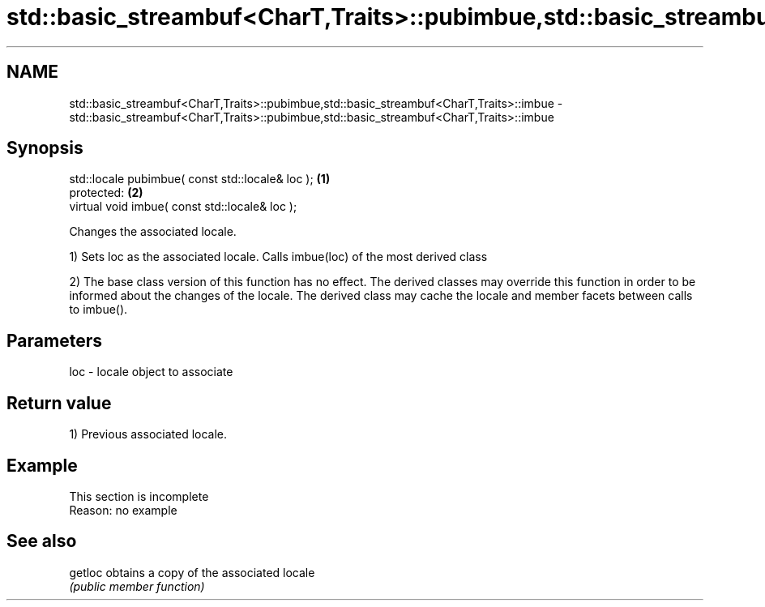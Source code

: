 .TH std::basic_streambuf<CharT,Traits>::pubimbue,std::basic_streambuf<CharT,Traits>::imbue 3 "2020.03.24" "http://cppreference.com" "C++ Standard Libary"
.SH NAME
std::basic_streambuf<CharT,Traits>::pubimbue,std::basic_streambuf<CharT,Traits>::imbue \- std::basic_streambuf<CharT,Traits>::pubimbue,std::basic_streambuf<CharT,Traits>::imbue

.SH Synopsis
   std::locale pubimbue( const std::locale& loc ); \fB(1)\fP
   protected:                                      \fB(2)\fP
   virtual void imbue( const std::locale& loc );

   Changes the associated locale.

   1) Sets loc as the associated locale. Calls imbue(loc) of the most derived class

   2) The base class version of this function has no effect. The derived classes may override this function in order to be informed about the changes of the locale. The derived class may cache the locale and member facets between calls to imbue().

.SH Parameters

   loc - locale object to associate

.SH Return value

   1) Previous associated locale.

.SH Example

    This section is incomplete
    Reason: no example

.SH See also

   getloc obtains a copy of the associated locale
          \fI(public member function)\fP
